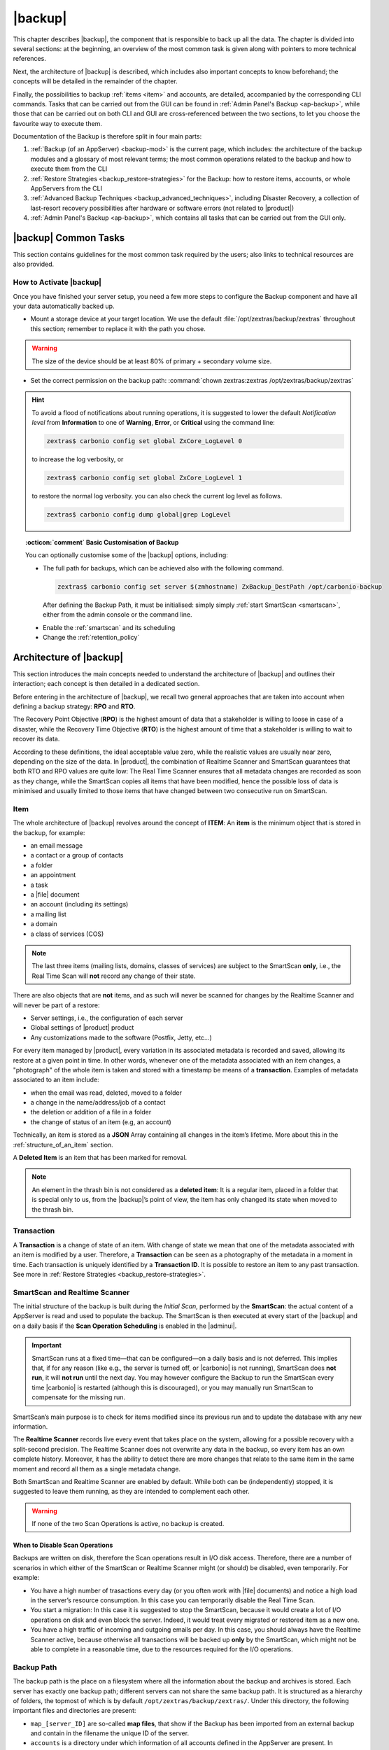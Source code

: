 .. SPDX-FileCopyrightText: 2022 Zextras <https://www.zextras.com/>
..
.. SPDX-License-Identifier: CC-BY-NC-SA-4.0

.. _backup-mod:

==========
 |backup|
==========

This chapter describes |backup|, the component that is responsible to
back up all the data. The chapter is divided into several sections: at
the beginning, an overview of the most common task is given along with
pointers to more technical references.

Next, the architecture of |backup| is described, which includes
also important concepts to know beforehand; the concepts will be
detailed in the remainder of the chapter.

Finally, the possibilities to backup :ref:`items <item>` and accounts,
are detailed, accompanied by the corresponding CLI commands. Tasks
that can be carried out from the GUI can be found in :ref:`Admin
Panel's Backup <ap-backup>`, while those that can be carried out on
both CLI and GUI are cross-referenced between the two sections, to let
you choose the favourite way to execute them.

Documentation of the Backup is therefore split in four main parts:

#. :ref:`Backup (of an AppServer) <backup-mod>` is the current page,
   which includes: the architecture of the backup modules and a
   glossary of most relevant terms; the most common operations related
   to the backup and how to execute them from the CLI
#. :ref:`Restore Strategies <backup_restore-strategies>` for the
   Backup: how to restore items, accounts, or whole AppServers from
   the CLI

#. :ref:`Advanced Backup Techniques <backup_advanced_techniques>`,
   including Disaster Recovery, a collection of last-resort recovery
   possibilities after hardware or software errors (not related to
   |product|)

#. :ref:`Admin Panel's Backup <ap-backup>`, which contains all tasks
   that can be carried out from the GUI only.

.. _carbonio_backup_common_tasks:

|backup| Common Tasks
=====================

This section contains guidelines for the most common task required by
the users; also links to technical resources are also provided.

.. _init-carbonio-backup:

How to Activate |backup|
------------------------

Once you have finished your server setup, you need a few more steps to
configure the Backup component and have all your data automatically backed
up.

-  Mount a storage device at your target location. We use the default
   :file:`/opt/zextras/backup/zextras` throughout this section; remember to
   replace it with the path you chose.

.. warning:: The size of the device should be at least 80% of
   primary + secondary volume size.

-  Set the correct permission on the backup path: :command:`chown zextras:zextras
   /opt/zextras/backup/zextras`

.. hint:: To avoid a flood of notifications about running operations,
   it is suggested to lower the default *Notification level* from
   **Information** to one of **Warning**, **Error**, or **Critical**
   using the command line:

   .. code:: console

     zextras$ carbonio config set global ZxCore_LogLevel 0

   to increase the log verbosity, or

   .. code:: console

      zextras$ carbonio config set global ZxCore_LogLevel 1

   to restore the normal log verbosity. you can also check the current
   log level as follows.

   .. code:: console

      zextras$ carbonio config dump global|grep LogLevel

.. topic:: :octicon:`comment` Basic Customisation of Backup

   You can optionally customise some of the |backup| options,
   including:

   - The full path for backups, which can be achieved also with the
     following command.

     .. code:: console

        zextras$ carbonio config set server $(zmhostname) ZxBackup_DestPath /opt/carbonio-backup

     After defining the Backup Path, it must be initialised: simply
     simply :ref:`start SmartScan <smartscan>`, either from
     the admin console or the command line.

   .. verify this on new interface
      - Backup Zimbra customisations. With this option, configuration and
        other changes made to Zimbra are saved in a separate file named
        ``customizations_dd_mm_yyy#xx_xx.tar.gz``. Here, ``dd_mm_yyy``
        represents the date when the backup was created, while ``xx_xx``
        is an identifier. The archive contains the full configuration of
        zimbra: crontab, nginx webserver, postfix and antivirus, LDAP
        connection, Zimbra templates, and more.

   - Enable the :ref:`smartscan` and its scheduling

   - Change the :ref:`retention_policy`

.. _backup-architecture:

Architecture of |backup|
========================

This section introduces the main concepts needed to understand the
architecture of |backup| and outlines their interaction; each
concept is then detailed in a dedicated section.

Before entering in the architecture of |backup|, we recall two
general approaches that are taken into account when defining a backup
strategy: **RPO** and **RTO**.

The Recovery Point Objective (**RPO**) is the highest amount of data
that a stakeholder is willing to loose in case of a disaster, while the
Recovery Time Objective (**RTO**) is the highest amount of time that a
stakeholder is willing to wait to recover its data.

According to these definitions, the ideal acceptable value zero, while
the realistic values are usually near zero, depending on the size of the
data. In |product|, the combination of Realtime Scanner and SmartScan
guarantees that both RTO and RPO values are quite low: The Real Time
Scanner ensures that all metadata changes are recorded as soon as they
change, while the SmartScan copies all items that have been modified,
hence the possible loss of data is minimised and usually limited to
those items that have changed between two consecutive run on SmartScan.

.. _item:

Item
----

The whole architecture of |backup| revolves around the concept of
**ITEM**: An **item** is the minimum object that is stored in the
backup, for example:

-  an email message

-  a contact or a group of contacts

-  a folder

-  an appointment

-  a task

-  a |file| document

-  an account (including its settings)

-  a mailing list

-  a domain

-  a class of services (COS)

.. note:: The last three items (mailing lists, domains, classes
   of services) are subject to the SmartScan **only**, i.e., the Real
   Time Scan will **not** record any change of their state.

There are also objects that are **not** items, and as such will never be
scanned for changes by the Realtime Scanner and will never be part of a
restore:

-  Server settings, i.e., the configuration of each server

-  Global settings of |product| product

-  Any customizations made to the software (Postfix, Jetty, etc…​)

For every item managed by |product|, every variation in its
associated metadata is recorded and saved, allowing its restore at a
given point in time. In other words, whenever one of the metadata
associated with an item changes, a "photograph" of the whole item is
taken and stored with a timestamp be means of a **transaction**.
Examples of metadata associated to an item include:

-  when the email was read, deleted, moved to a folder

-  a change in the name/address/job of a contact

-  the deletion or addition of a file in a folder

-  the change of status of an item (e.g, an account)

Technically, an item is stored as a **JSON** Array containing all
changes in the item’s lifetime. More about this in the
:ref:`structure_of_an_item` section.

A **Deleted Item** is an item that has been marked for removal.

.. note:: An element in the thrash bin is not considered as a
   **deleted item**: It is a regular item, placed in a folder that is
   special only to us, from the |backup|’s point of view, the
   item has only changed its state when moved to the thrash bin.

.. _transaction:

Transaction
-----------

A **Transaction** is a change of state of an item. With change of
state we mean that one of the metadata associated with an item is
modified by a user. Therefore, a **Transaction** can be seen as a
photography of the metadata in a moment in time. Each transaction is
uniquely identified by a **Transaction ID**. It is possible to restore
an item to any past transaction. See more in :ref:`Restore Strategies
<backup_restore-strategies>`.

.. _smartscan_and_real_time_scan:

SmartScan and Realtime Scanner
------------------------------

The initial structure of the backup is built during the *Initial Scan*,
performed by the **SmartScan**: the actual content of a AppServer is read
and used to populate the backup. The SmartScan is then executed at every
start of the |backup| and on a daily basis if the **Scan Operation
Scheduling** is enabled in the |adminui|.

.. important:: SmartScan runs at a fixed time—​that can be
   configured—​on a daily basis and is not deferred. This implies that,
   if for any reason (like e.g., the server is turned off, or |carbonio|
   is not running), SmartScan does **not run**, it will **not run**
   until the next day. You may however configure the Backup to run the
   SmartScan every time |carbonio| is restarted (although this is
   discouraged), or you may manually run SmartScan to compensate for
   the missing run.

SmartScan’s main purpose is to check for items modified since its
previous run and to update the database with any new information.

The **Realtime Scanner** records live every event that takes place on the
system, allowing for a possible recovery with a split-second precision.
The Realtime Scanner does not overwrite any data in the backup, so
every item has an own complete history. Moreover, it has the ability to
detect there are more changes that relate to the same item in the same
moment and record all them as a single metadata change.

Both SmartScan and Realtime Scanner are enabled by default. While both can
be (independently) stopped, it is suggested to leave them running, as
they are intended to complement each other.

.. warning:: If none of the two Scan Operations is active, no backup
   is created.

.. _backup_disable_scans:

When to Disable Scan Operations
~~~~~~~~~~~~~~~~~~~~~~~~~~~~~~~

Backups are written on disk, therefore the Scan operations result in I/O
disk access. Therefore, there are a number of scenarios in which either
of the SmartScan or Realtime Scanner might (or should) be disabled, even
temporarily. For example:

-  You have a high number of trasactions every day (or you often work
   with |file| documents) and notice a high load in the server’s resource
   consumption. In this case you can temporarily disable the Real Time
   Scan.

-  You start a migration: In this case it is suggested to stop the
   SmartScan, because it would create a lot of I/O operations on disk
   and even block the server. Indeed, it would treat every migrated or
   restored item as a new one.

-  You have a high traffic of incoming and outgoing emails per day. In
   this case, you should always have the Realtime Scanner active, because
   otherwise all transactions will be backed up **only** by the
   SmartScan, which might not be able to complete in a reasonable time,
   due to the resources required for the I/O operations.

.. _backup_path:

Backup Path
-----------

The backup path is the place on a filesystem where all the information
about the backup and archives is stored. Each server has exactly one
backup path; different servers can not share the same backup path. It is
structured as a hierarchy of folders, the topmost of which is by default
``/opt/zextras/backup/zextras/``. Under this directory, the following
important files and directories are present:

-  ``map_[server_ID]`` are so-called **map files**, that show if the
   Backup has been imported from an external backup and contain in the
   filename the unique ID of the server.

-  ``accounts`` is a directory under which information of all accounts
   defined in the AppServer are present. In particular, the following
   important files and directories can be found there:

   -  ``account_info`` is a file that stores all metadata of the
      account, including password, signature, preferences

   -  ``account_stat`` is a file containing various statistics about the
      account, like for example the ID of the last element stored by
      SmartScan

   -  ``backupstat`` is a file that maintains generic statistics about
      the backup, including the timestamp of the first run

   -  ``drive_items`` is a directory containing up to 256 subfolders
      (whose name is composed of two hexadecimal lowercase letters),
      under which are stored |file| items, according to the last two
      letters of their UUID

   -  ``items`` is a directory containing up to 100 subfolders (whose
      name is composed of two digits, in which items are stored
      according to their ID’s last two digits

-  ``servers`` is a directory that contains archives of the server
   configuration and customisations, |product| configuration and of the
   chat, one per day up to the configured server retention time.

-  ``items`` is a directory containing up to 4096 additional folders,
   whose name consists of two hexadecimal (uppercae and lowercase)
   characters. **Items** in the AppServer will be stored in the directory
   whose name has the last two characters of their ID.

-  ``id_mapper.log`` is a user object ID mapping and contains a map
   between the original object and the restored object. It is located at
   ``/backup/zextras/accounts/xxxxx-xxxx-xxxx-xxxx-xxxxxxxxxxxx/id_mapper.log``.
   This file is present only in case of an external restore.

.. seealso:: Community Article

   https://community.zextras.com/zextras-backup-path/

   A more in-depth and comprehensive overview of the Backup Path.

.. _setting-backup-path:

Setting the Backup Path
~~~~~~~~~~~~~~~~~~~~~~~

A **Backup Path** is a location in which all items and metadata are
saved. Each server must define one Backup path, which is unique to
that server and not reusable. In other words, trying to use a Backup
Path on a different server and setting it there as the current Backup
Path will return an error. Trying to force this situation in any way
by tampering with the backup file will cause corruption of both old
and new backup data.

The current value of the Backup Path can be retrieved using the
command

.. code:: console

   zextras$ carbonio config get server mail.example.com ZxBackup_DestPath

        server                                              9d16badb-e89e-4dff-b5b9-bd2bddce53e2
        values

                attribute                                                   ZxBackup_DestPath
                value                                                       /opt/zextras/backup/zextras/
                isInherited                                                 false
                modules
                        ZxBackup

To change the Backup Path, use the ``set`` sub-command instead of
``get`` and append the new path,

.. code:: console

   zextras$ carbonio config set server mail.example.com ZxBackup_DestPath /opt/zextras/new-backup/path
   ok

The successful operation will display the **ok** message.

.. seealso:: You can do the same from the |adminui| under
   :ref:`ap-bk-server-conf` (:menuselection:`Admin Panel --> Global
   Server Settings --> Server Config`).

.. _retention_policy:

Retention Policy
----------------

The Retention Policy (also retention time) defines after how many days
an object marked for deletion is actually removed from the backup. The
retention policies in the Backup are:

-  **Data retention policy** concerns the single items, defaults to
   **30** days

-  **Account retention policy** refers to the accounts, defaults to
   **30** days

All retention times can be changed; if set to **0** (zero), archives
will be kept forever (**infinite retention**) and the Backup Purge will
not run.

You can check the current value of the Retention Policy by using respectively

.. code:: console

   zextras$ carbonio config dump global | grep ZxBackup_DataRetentionDays

.. code:: console

   zextras$ carbonio config dump global | grep backupAccountsRetentionDays

In order to change either value, use **0** for *infinite retention* or
any integer value as the number of days. For example, to set the
retention to **15 days** for data and accounts, use:

.. code:: console

   zextras$ carbonio config set global ZxBackup_DataRetentionDays 15

.. code:: console

   zextras$ carbonio config set global backupAccountsRetentionDays 15

In case an account is deleted and must be restored after the **Data
retention time** has expired, it will be nonetheless possible to recover
all items up to the **Account retention time**, because in that case,
even if all the metadata have been purged, the digest can still contain
the information required to restore the item.

.. seealso:: You can set retention policies from the |adminui| under
   :ref:`ap-bk-server-conf` (:menuselection:`Admin Panel --> Global
   Server Settings --> Server Config`).

.. _backup_purge:

Backup Purge
------------

The Backup Purge is a cleanup operation that removes from the Backup
Path any deleted item that exceeded the retention time defined by the
**Data Retention Policy** and **Account retention policy**.

.. _coherency_check:

Coherency Check
---------------

The Coherency Check is specifically designed to detect corrupted
metadata and BLOBs and performs a deeper check of a Backup Path than
SmartScan.

While the SmartScan works *incrementally* by only checking items
modified since the last SmartScan run, the **Coherency Check** carries
out a thorough check of all metadata and BLOBs in the Backup Path.

To start a Coherency Check via the CLI, use the `carbonio backup
doCoherencyCheck <carbonio_backup_docoherencycheck>` command:

.. code:: console

   zextras$ carbonio backup doCoherencyCheck *backup_path* [param VALUE[,VALUE]]

.. seealso:: Community Article

   https://community.zextras.com/coherency-check/

   A detailed analysis of the Coherency Check

.. _how_zextras_backup_works:

How Does |backup| Work
----------------------

|backup| has been designed to store each and every variation of an
**ITEM**. It is not intended as a system or Operating System backup,
therefore it can work with different OS architecture and |product|
versions.

|backup| allows administrators to create an atomic backup of every
item in the AppServer account and restore different objects on different
accounts or even on different servers.

By default, the default |backup| setting is to save all backup
files in the **local directory** :file:`/opt/zextras/backup/zextras/`. In
order to be eligible to be used as the Backup Path, a directory must:

-  Be both readable and writable by the ``zextras`` user

-  Use a case sensitive filesystem

.. hint:: You can modify the default setting by using either technique
   shown in section :ref:`setting-backup-path`.

When first started, |backup| launches a SmartScan, to fetch from
the AppServer all data and create the initial backup structure, in which
every item is saved along with all its metadata as a JSON array on a
case sensitive filesystem. After the first start, either the Real Time
Scanner, the SmartScan, or both can be employed to keep the backup
updated and synchronised with the account.

.. _structure_of_an_item:

Structure of an Item
~~~~~~~~~~~~~~~~~~~~

The basic structure of the item is a **JSON Array** that records all the
changes happening during the lifetime of each item, such as information
related to emails (e.g., tags, visibility, email moved to a folder),
contacts, tasks, single folders, groups, or |file| documents, user’s
preferences (e.g., hash of the password, general settings).

To improve performance, only the changes that are needed to restore the
items are recorded: for example is not useful to store the user’s last
login time or the IMAP and Activesync state, because if the account will
be restored on a new one, the values of that attributes would be related
to the old account.

By collecting the timestamp of the transaction, we are able to restore
data at a specific moment of its life.

During the restore, the engine looks at all the transactions valid
evaluating the “start-date” and “end-date” attributes.

The same logic is used to retrieve deleted items: when an item is
deleted we store the timestamp and so, we are able to restore items that
have been deleted within a specific time frame.

Even if the blob associated to the item changes, and consequently its
digest changes too (as happens for |file| Document), the metadata records
the validity of the old and the new digest.

.. _smartscan:

SmartScan
=========

The SmartScan operates only on accounts that have been modified since
the previous SmartScan, hence it can improve the system’s performances
and decrease the scan time exponentially.

By default, a SmartScan is scheduled to be executed each night (if
``Scan Operation Scheduling`` is enabled in the |backup| section of
the |adminui|). Once a week, on a day set by the user, a Purge is
executed together with the SmartScan to clear the volume on which the
|backup| is saved from any deleted item that exceeded the retention
period.

The |backup| engine scans all the items on the |carbonio| mailbox,
looking for items modified after the last SmartScan. It updates any
outdated entry and creates any item not yet present in the backup
while flagging as deleted any item found in the backup and not in the
|carbonio| mailbox.

Then, all configuration metadata in the backup are updated, so that
domains, accounts, COSs and server configurations are stored along with
a dump of all configuration.

When the backup contains LDAP data, SmartScan will save in the Backup
Path a compressed dump that can also be used standalone to
restore a broken configuration.

.. note:: In case the LDAP backup can not be executed (e.g., because
   the access credential are wrong or invalid), SmartScan will simply
   ignore to back up the Directory Server configuration, but will
   nonetheless save a backup of all the remaining configuration

When the  External Restore functionality is active, SmartScan
creates one (daily) archive for each account which include all the
account’s metadata and stores it on the external volume. More
information in section :ref:`backup_on_external_storage`.

Smartscan can be run manually from the CLI or configured from the
:ref:`Admin Panel <ap-bk-server-conf>` (:menuselection:`Admin Panel
--> Global Server Settings --> Server Config`).

.. _run_smartscan:

.. grid:: 1 1 1 2
   :gutter: 1

   .. grid-item-card::
      :columns: 12 12 12 6

      Running a SmartScan
      ^^^^^

      To start a SmartScan via the CLI, use the command:

      .. code:: console

         zextras$ carbonio backup doSmartScan *start* [param VALUE[,VALUE]]

   .. grid-item-card::
      :columns: 12 12 12 6

      Checking the Status of a Running Scan
      ^^^^^

      Before actually carrying out this check, it is suggested to verify how
      many operations are running, to find the correct UUID. you can do this
      by using the command

      .. code:: console

         zextras$ carbonio backup getAllOperations [param VALUE[,VALUE]]

      To check the status of a running scan via the CLI, use the command

      .. code:: console

         zextras$ carbonio backup monitor *operation_uuid* [param VALUE[,VALUE]]

.. _real_time_scan:

Realtime Scanner
================

The Realtime Scanner is an engine tightly connected to the AppServer,
which intercepts all the transactions that take place on each user
mailbox and records them with the purpose of maintaining the whole
history of an item for its entire lifetime.

Thanks to the Realtime Scanner, it is possible to recover any item at
any point in time.

The Realtime Scanner reads all the events of the AppServer in almost
real-time, then it replicates the same operations on its own data
structure, creating items or updating their metadata. No information
is ever overwritten in the backup, so every item has its own complete
history.

.. grid:: 1 1 1 2
   :gutter: 3

   .. grid-item-card::
      :columns: 12 12 12 6

      Enable the Realtime Scanner
      ^^^^^

      Set the ``ZxBackup_RealTimeScanner`` property to ``TRUE``.

      .. code:: console

         zextras$ carbonio config set server $(zmhostname) ZxBackup_RealTimeScanner TRUE

   .. grid-item-card::
      :columns: 12 12 12 6

      Disable the Realtime Scanner
      ^^^^^

      Set the ``ZxBackup_RealTimeScanner`` property to ``FALSE``.

      .. code:: console

         zextras$ carbonio config set server $(zmhostname) ZxBackup_RealTimeScanner FALSE

.. topic:: When Should the Realtime Scanner Be Disabled?

   The only time you should disable the Realtime Scanner is while
   performing an ref:`external_restore` of multiple domains. This is a
   safety measure to avoid high load on your server. After the import,
   re-enable the Realtime Scanner and perform a SmartScan when
   prompted.

.. _limitations_and_safety_scan:

Limitations and Safety Scan
---------------------------

.. to be verified!

The main limitation when restoring data acquired via the Realtime
Scanner is when a user uses the ``Empty Folder`` button in the
right-click context menu.

In this case, and any time |backup| cannot determine the status of an
item in an account by reading the metadata saved by the Realtime
Scanner, a Smartscan on the given account is triggered *before* the
restore: this operation fixes any misaligned data and sanitizes the
backed up metadata.

Blobless Backup Mode
====================

|product|\'s Blobless Backup Mode is a feature that avoids backing up
item blobs while still safeguarding all other item-related
information.

This mode is designed to take advantage of advanced storage
capabilities of the storage solution such as built-in backup or data
replication optimizing both the backup module’s disk space usage and
restore speed.

There is only one requirements to enable Blobless Backup Mode

#. No independent third-party volumes must exist: Blobless Backup
   Mode is only compatible with local volumes and centralised
   third-party volumes.

Blobless Backup Mode is storage-agnostic and can be enabled on any
server or infrastructure that meets the requirements above regardless
of the specific storage vendor.

Blobless Backup Mode works exactly as its default counterpart: the
RealTime Scanner takes care of backing up item changes while the
SmartScan manages domain/COS/account consistency, the only difference
between the two is that in Blobless Backup Mode the backup contains no
items of kind ``blob`` while still saving all metadata and transaction
history.

It is essential to consider that once enabled, Blobless Backup Mode
affects the entire server and no blobs get backed up regardless of the
target volume and HSM policies.

.. warning:: When the backup is set to Blobless Mode, BLOBs will not
   be deleted until those are out of the retention period.

Blobless Backup Mode is a CLI-only feature and can be enabled or
disabled through the ``backupBloblessMode`` configuration attribute at
global and server level, for example to enable it globally:

.. code:: console

   zextras$ carbonio config global set attribute backupBloblessMode value true

Or to enable it only for domain mail.example.com:

.. code:: console

   zextras$ carbonio config server set mail.example.com attribute backupBloblessMode value true

.. _backup_purge_2:

Backup Purge
============

The Backup Purge is a cleanup operation that removes from the Backup
Path any deleted item that exceeds the retention time defined by the
:ref:`retention_policy`.

The Purge engine scans the metadata of all the deleted items and when it
finds an item marked for deletion whose last update is older than the
retention time period, it erases it from the backup.

Note however, that if the *blob* of an item is still referenced by one
or more valid metadata files, due to |backup|’s built-in
deduplication, the *blob* itself will not be deleted.

.. to be verified

   Customizations backed up by |backup| also follow the Backup
   Path’s purge policies. This can be changed in the |backup|
   section of the |adminui| by unchecking the
   :octicon:`tasklist` `Purge old customizations` checkbox.

The Backup Purge can be started manually from the CLI or scheduled
from the :ref:`Admin Panel <ap-bk-server-conf>` (:menuselection:`Admin
Panel +--> Global Server Settings --> Server Config`).

However, note that when **infinite retention** is active (i.e., the
*Data Retention Policy* is set to **0**), the Backup Purge will
immediately exit, since no deleted item will ever exceed the retention
time.

.. grid:: 1 1 1 2
   :gutter: 3

   .. grid-item-card::
      :columns: 12 12 12 6

      Run a Backup Purge
      ^^^^^

      To start a Backup Purge run the command

      .. code:: console

         zextras$ carbonio backup doPurge [param VALUE[,VALUE]]

   .. grid-item-card::
      :columns: 12 12 12 6

      Check the Status of a Running Backup Purge
      ^^^^^

      To check the status of a running Purge run the
      command

      .. code:: console

         zextras$ carbonio backup monitor *operation_uuid* [param VALUE[,VALUE]]

.. _limitations_and_corner_cases_of_the_backup:

Limitations and Corner Cases of the Backup
==========================================

There are a few cases in which the backup is not working correctly. We
discuss those cases here.

1. Restore of an active account on a new account should NOT be done
   using the latest state available. Suppose that a user by mistake
   deletes all of his emails or that for any reason (like e.g., a server
   failure) the emails in an account are lost. The user wants them back
   and asks the admin. If the admin restores the status of the account
   to the **latest state available**, the result is that the new account
   will contain the latest state available, which is an **empty
   account**, since in the latest state the email have already been
   deleted. Therefore, in order to correctly restore the account, it is
   necessary to restore it at a point in time which is **antecedent**
   the emails were deleted.

#. When using the **POP3/POP3S** protocol, if the email client is
   configured to download email messages and delete them immediately
   from the server, these messages may not be included in the backup.
   This does not happen if the |storage| component is
   installed.

#. When sending an email directly through an SMTP connection (e.g.,
   using a multipurpose device or connecting to the STMP server using
   :command:`telnet`), then that email will not be part of the backup.

#. When sending email using an IMAP/SMTP client, the IMAP client must be
   configured to store the send email in a remote folder (using the IMAP
   STORE command) after the send operation, otherwise the email may not
   be included in the backup.

.. note:: The last two cases do not apply when using a browser to
   connect to the AppServer. In this case is it the AppServer that
   contacts the SMTP server to send the email and automatically passes
   the email to :command:`mailboxd`.

..
   .. _troubleshooting_ldap_backup:

   Troubleshooting LDAP Backup
   ===========================

   In some cases, when backing up a mailbox server, the backup of only the
   LDAP data may fail and completes with a warning::

      Unable to backup LDAP config schema: missing `ldap_root_password` in localconfig.

   In this section we provide some suggestions to tackle this problem.

   .. _increase_log_verbosity:

   Increase Log Verbosity
   ----------------------

   Depending on the mailbox server configuration, a number of log messages
   are saved in the log file. In case an LDAP backup fails and the log file
   does not report enough messages to identify the root cause of the
   failure, a first solution is to increase the **verbosity** of the log
   file.

   .. code:: console

      zextras$ carbonio config set server $(zmhostname) ZxCore_LogLevel 0

   Now, run a backup using the following command (that only backs up the
   LDAP data) and check again the log file.

   .. code:: console

      zextras$ carbonio --json backup doBackupLDAP start

   After the command completes and you have finished analysing the log
   file, remember to restore the verbosity to the previous level:

   .. code:: console

      zextras$ carbonio config set server $(zmhostname) ZxCore_LogLevel 1

   .. hint:: Increasing log verbosity can prove useful whenever
      troubleshooting a problem or searching for more information about a
      problem.

   .. _missing_root_credentials:

   Missing root credentials
   ------------------------

   To be able to back up LDAP data, |product| needs to establish a remote
   connection to the LDAP server using **LDAP root credentials**.

   In particular, the password is saved in the **localconfig**, but
   on a mailbox server where the LDAP component is not installed, the
   **LDAP root password** is empty. Therefore, the LDAP connection
   **fails** with an **invalid credentials error** and the backup of the
   LDAP data is not produced.

   This situation can be verified by using the following sequence of
   commands on a mailbox server:

   .. code:: console

      # su - zextras
      # source bin/zmshutil
      # zmsetvars
      # ldapwhoami -x -D $zimbra_ldap_userdn -w $zimbra_ldap_password -H $ldap_master_url

   The last command should complete with output::

      dn:uid=zimbra,cn=admins,cn=zimbra

   Now, running the command

   .. code:: console

      # ldapwhoami -x -D "cn=config" -w $ldap_root_password -H $ldap_master_url

   should output ``dn:cn=config``. If this is **not** the case, then the
   LDAP root password is either wrong or not stored in the local
   configuration.

   To fix the problem, follow this three step procedure.

   .. grid::
      :gutter: 3

      .. grid-item-card::

         1. Discover the ldap master server.
         ^^^^^^
         .. code:: console

            zmlocalconfig ldap_master_url

      .. grid-item-card::

         2. Obtain the root password.
         ^^^^^

         Connect to the ldap master server and get the LDAP root password.

         .. code:: console

            zmlocalconfig -s ldap_root_password

         This command will print on the standard output the LDAP password,
         that you need to store on all mailbox servers on which either
         ``carbonio`` is running, or LDAP backup is enabled, or both.

      .. grid-item-card::

         3. Save password on all mailstores.
         ^^^^^^

         Execute *on every mailstore* the following commands, in which
         **$LDAPPASSWORD** is the LDAP password obtained in the
         previous step.

         .. code:: console

            # su - zextras
            # zmlocalconfig -e -f ldap_root_password="$LDAPPASSWORD"

         Finally, restart the mailbox service to avoid cached credentials problems.

         .. code:: console

            # zmmailboxdctl restart

   .. _disable_ldap_backup:

   Disable LDAP Backup
   -------------------

   In case you do not want to backup LDAP data together with |product|
   you can disable it entirely. On each mailbox server, to disable LDAP
   Backup, run this command.

   .. code:: console

      zextras$ carbonio config set server $(zmhostname) ldapDumpEnabled false

.. _backup_on_external_storage:

Backup on External Storage
==========================

As described in section :ref:`backup-architecture`, |backup| is
composed of metadata and blobs (compressed and deduplicated), saved by
default on the same folder—​or mounted volume—​specified in the *Backup
Path*. The real-time backup requires that the Backup Path be fast
enough to avoid queuing operations and/or risk data loss.

However, S3 buckets, NFS shares, and other storage mounted using Fuse
can be very slow and might not be suited as storage mounted on the
Backup Path.

Because the most important part of backups is the metadata, the idea
behind **Backup on External Storage** is to use two different storage:
one local (and typically fast) for metadata and cache and one external
(local network or cloud) for the blobs and a copy of metadata.

If the external storage is remote, multiple changes will be bundled and
sent together, while if it is local, larger but slower and cheaper
storage can be employed.

Metadata are saved locally in the Backup Path, BLOBs are momentarily
cached on the local disk and uploaded to the remote storage as soon as
possible.

The SmartScan locally updates the metadata for accounts that have been
modified since the previous scan and archives them on the remote
storage.

The remote metadata archiving can be also triggered manually by running
either of the following commands and adding the
``remote_metadata_upload true`` parameter:

- :command:`carbonio backup doSmartScan`

- :command:`carbonio backup doAccountScan`

- :command:`carbonio backup doBackupServerCustomizations`

- :command:`carbonio backup doBackupLDAP`

- :command:`carbonio backup doBackupCluster`

By splitting the *I/O intensive* metadata folder from the BLOBs one, it
is also ensured that the backup works, even in case the remote storage
**is temporarily unavailable**, for example because of network issues or
ongoing maintenance tasks), granting a better reliability and backup
resilience.

.. _goals_and_benefits:

Goals and benefits
------------------

It is worth to highlight the two main advantages of the Backup on
external storage:

-  Fast IOPS storage is needed only for metadata that are statistically
   less than 10% of the total backup size.

-  Backups are typically stored externally, away from the local
   infrastructure and are therefore accessible from disaster recovery
   sites

.. warning:: When activating the Backup on External Storage, it is
   **not** possible to modify the Backup Path from the UI. Indeed, the
   corresponding input text area will only be shown, but **can not be
   edited**. Moreover, the following warning will be shown:

      *"The backup path cannot be managed using this UI since the Backup
      On External Storage is enabled. Please use the backup CLI
      commands"*

In order to disable the External Storage, you can run the `carbonio
backup setBackupVolume Default` command.

.. code:: console

   zextras$ carbonio backup setBackupVolume Default start

.. _data_stored_in_the_external_storage:

Data stored in the external storage
-----------------------------------

Data is stored in external storage using a structure very similar to the
one of the Backup Path::

   |-- accounts
   |-- items
   |-- server
   `-- backupstat

The external volume is used as a storage for the ``$BACKUP_PATH/items``
only, while the metadata (which are in ``$BACKUP_PATH/accounts``) will
still use the local volume like a working directory to store the changed
metadata.

There is a set of dedicated commands to download the metadata from the
external storage and rebuild the structure and the content of the
account in case of Disaster Recovery or to update/fix local metadata.

For example, this command downloads the latest metadata available in the
remote storage to the Backup Path.

.. code:: console

   zextras$ carbonio backup retrieveMetadataFromArchive S3 *destination*

.. not yet available
   See documentation of `carbonio backup retrieveMetadataFromArchive S3`
   for more information.

.. _external_storage:

Types of External Storage
-------------------------

Supported external volumes, i.e. shared volumes mounted either at the OS
level, or object storage entirely managed by |carbonio|, are of two types:
NFS or Fuse external volumes, which are described in the remainder of
this section.

.. _nfsfuse_external_storage:

NFS/Fuse External Storage
~~~~~~~~~~~~~~~~~~~~~~~~~

Before using the NFS/Fuse share, it is necessary to configure the **new
volume(s)** that will store the backup, because *no existent volume can
be reused*. Depending on what approach you choose, the steps to carry
out are different. We describe here only the easier and most reliable
one.

.. grid:: 1 1 1 2
   :gutter: 3

   .. grid-item-card::
      :columns: 12 12 12 6

      Single-Server installation
      ^^^^^

      When NFS shares are used, you need to make them visible and
      accessible to both the Operating System and |carbonio|, a task
      that only requires to add a row in file :file:`/etc/fstab` with the
      necessary information to mount the volume, for example, to mount
      volume :file:`/media/mailserver/backup/` from a NAS located at
      192.168.72.16 you can add to the bottom of ``/etc/fstab`` a line
      similar to:

      .. code::

         192.168.72.16:/media/mailserver/backup/  /media/external/ nfs rw,hard,intr, 0,0

      You will now be able to mount the external storage by simply using
      :command:`mount /media/external/` on the server.

   .. grid-item-card::
      :columns: 12 12 12 6

      Multi-Server installation
      ^^^^^

      In the case of a Multi-Server installation, the admin must ensure that
      each server writes **on its own directory**, and the destination volume
      **must** be readable and writable by the ``zextras`` user.

      In a Multi-Server installation, consider a scenario in which the same NAS
      located on 192.168.72.16 is involved, which exposes via NFS the share as
      :file:`/media/externalStorage`. We want to store our multiservers backups on
      this NAS.

      To do so, on **each server** you need to add one entry similar to the
      following to the :file:`/etc/fstab` file:

      .. code::

         192.168.72.16:/externalStorage/SRV1 /mnt/backup nfs rw,hard,intr 0 0

      In our sample :ref:`multi-server-scenario`, on each node you
      need to add the entry above using **SRV1**, ..., **SRV6** on the
      corresponding node, while on the NAS there will be six
      directories, one for each node.

.. _external_objectstorage:

External ObjectStorage
~~~~~~~~~~~~~~~~~~~~~~

Before using an ObjectStorage, a dedicated |carbonio| bucket must be
created.

Indeed, while similar in concept, |backup| and |storage| buckets are
not compatible with each other. If |storage| data is stored in a
bucket it is not possible to store Backup data on the same bucket and
vice-versa.

.. topic:: How to check a bucket's usage.

   Use the following command to report the bucket usage.

   .. code:: console

      zextras$  `carbonio core listBuckets`

   The output will look similar to::
     
      bucketName                                                  hsm
      protocol                                                    HTTPS
      storeType                                                   S3
      accessKey                                                   xxxxx
      region                                                      EU_WEST_1
      uuid                                                        58fa4ca2-31dd-4209-aa23-48b33b116090
      usage in powerstore volumes
                      server: srv1                                      volume: centralized-s3
                      server: srv2                                      volume: centralized-s3
      usage in external backup                                    unused

      bucketName                                                  backup
      protocol                                                    HTTPS
      storeType                                                   S3
      accessKey                                                   xxxxxxx
      region                                                      EU_WEST_1
      destinationPath                                             server2
      uuid                                                        5d32b50d-79fc-4591-86da-35bedca95de7
      usage in powerstore volumes                                 unused
      usage in external backup
                      server: srv2

Since each |carbonio| bucket is identified by a prefix, you can use
the combination of bucket credentials and |carbonio| bucket prefix to
uniquely identify and store multiple |carbonio| buckets within a
single ObjectStorage bucket.

In other words, on the same *S3 Bucket*, you could define
several |carbonio| Buckets, to be used both for HSM and Backup.

.. _objectstorage_backup_in_a_multi_Server_environment:

ObjectStorage Backup in a Multi-Server environment
~~~~~~~~~~~~~~~~~~~~~~~~~~~~~~~~~~~~~~~~~~~~~~~~~~

In Multi-Server environments, it is not necessary to create multiple
buckets: You only enter the bucket configuration information when
enabling the remote backup on the first server. The
``bucket_configuration_id`` and ``prefix`` parameters can then be used
to store other server’s data on a separate directory on the same
storage.

.. _activate_backup_on_external_storage:

Activate Backup on External Storage
-----------------------------------

Once that external storage has been set up, it is necessary to let
|carbonio| use the external storage. The procedure is slight
different, depending if the new storage needs to be accessed from a
newly installed server or if existing local backups must be migrated
to the external storage.

.. note:: External Storage is a CLI-only feature.

.. grid:: 1 1 1 2
   :gutter: 3

   .. grid-item-card::
      :columns: 12 12 12 6
                
      Configure on newly installed / uninitialized server
      ^^^^^

      If there the backup has not been initialized on the server, an
      Administrator can configure the external storage by running

      .. code:: console

         zextras$ carbonio backup setBackupVolume S3 bucket_configuration_id VALUE [param VALUE[,VALUE]].

      Once the backup will be initialized, it will use the external storage.

      Therefore, check for any missing blobs with doCheckBlobs in the mounted
      volumes to avoid integrity errors.

   .. grid-item-card::
      :columns: 12 12 12 6

      Migrate existing backups
      ^^^^^

      Before actually carrying out the migration, please perform the following
      important maintenance task. This procedure will minimise the risk of
      errors:

      1. Double-check the permissions on the active backup path

      2. Make sure that the |carbonio| cache folder is accessible by the
         ``zextras`` user (typically under :file:`/opt/zextras/cache`)

      3. Check for table errors in the myslow.log and in the MariaDb integrity
         check report. If any error is found, consider running the
         ``mysqlcheck`` command to verify the database integrity.

      4. Check for any missing blobs in the mounted |carbonio| volumes
         with `carbonio powerstore doCheckBlobs`

      5. Check for any missing digest in the backup with
         `doSmartScan deep=true`

      6. Check for any orphaned digest or metadata in the Backup with
         `carbonio backup doCoherencyCheck`

      7. Optionally run a `carbonio backup doPurge` to remove
         expired data from the Backup

      You can now proceed to migrate the existing backup using the
      appropriate ``carbonio backup migrateBackupVolume`` [[ ``Default`` \|
      ``Local`` \| ``S3`` ]] command.

      .. restore after CLI has been reintroduced

         You can now proceed to migrate the existing backup using the appropriate
         ``carbonio backup migrateBackupVolume`` [[
         `Default <carbonio_backup_migrateBackupVolume_Default>` \|
         `Local <carbonio_backup_migrateBackupVolume_Local>` \|
         `S3 <carbonio_backup_migrateBackupVolume_S3>` ]] command.

      Finally, once the migration has been completed you can run this final
      task:

      -  Manually remove the old backup data. Indeed, the migration only
         **copies** the files of the backup to the new external storage and
         leaves them in the place.

.. _backup-troubleshoot-object-storage:

Troubleshooting Backups on Defective ObjectStorage
--------------------------------------------------

There are unfortunate cases in which a remote ObjectStorage holding a
Backup becomes completely unavailable, for example because of an
hardware failure.

What happens in this situation is unfortunate in many points:

* All the data saved in on the Bucket are already lost
* The remote bucket still shows up when issuing the command
  :command:`carbonio core listBuckets all`
* The Backup still tries to use that bucket
* The defective Bucket can not be removed
* Trying to redirect the backup to a new volume with the command
  ``migrateBackupVolume`` is fruitless, because the remote Bucket is
  unresponsive and unaccessible

The solution to this impasse is however quite simple, and indeed there
are two alternatives:

#. You do not have another ObjectStorage available: use the command

   .. code:: console

      zextras$ carbonio backup setBackupVolume Default start

   The Backup will now use the default, local path.

#. You already have another ObjectStorage available: create a new
   Backup Volume with the following command (we use a new **S3**
   bucket as example)

   .. code:: console

      zextras$ carbonio backup setBackupVolume S3 bucket_configuration_id 58fa4ca2-31dd-4209-aa23-48b33b116090 volume_prefix new_backup

In both cases, at this point you can proceed to remove the volume that
is no longer functional.
